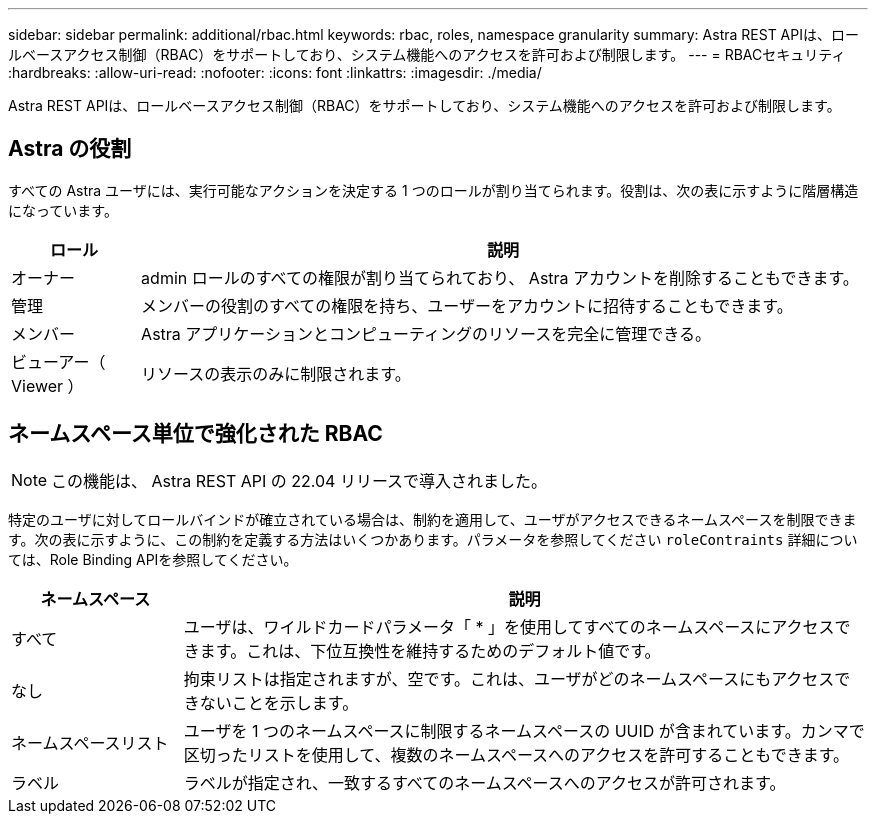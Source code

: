 ---
sidebar: sidebar 
permalink: additional/rbac.html 
keywords: rbac, roles, namespace granularity 
summary: Astra REST APIは、ロールベースアクセス制御（RBAC）をサポートしており、システム機能へのアクセスを許可および制限します。 
---
= RBACセキュリティ
:hardbreaks:
:allow-uri-read: 
:nofooter: 
:icons: font
:linkattrs: 
:imagesdir: ./media/


[role="lead"]
Astra REST APIは、ロールベースアクセス制御（RBAC）をサポートしており、システム機能へのアクセスを許可および制限します。



== Astra の役割

すべての Astra ユーザには、実行可能なアクションを決定する 1 つのロールが割り当てられます。役割は、次の表に示すように階層構造になっています。

[cols="15,85"]
|===
| ロール | 説明 


| オーナー | admin ロールのすべての権限が割り当てられており、 Astra アカウントを削除することもできます。 


| 管理 | メンバーの役割のすべての権限を持ち、ユーザーをアカウントに招待することもできます。 


| メンバー | Astra アプリケーションとコンピューティングのリソースを完全に管理できる。 


| ビューアー（ Viewer ） | リソースの表示のみに制限されます。 
|===


== ネームスペース単位で強化された RBAC


NOTE: この機能は、 Astra REST API の 22.04 リリースで導入されました。

特定のユーザに対してロールバインドが確立されている場合は、制約を適用して、ユーザがアクセスできるネームスペースを制限できます。次の表に示すように、この制約を定義する方法はいくつかあります。パラメータを参照してください `roleContraints` 詳細については、Role Binding APIを参照してください。

[cols="20,80"]
|===
| ネームスペース | 説明 


| すべて | ユーザは、ワイルドカードパラメータ「 * 」を使用してすべてのネームスペースにアクセスできます。これは、下位互換性を維持するためのデフォルト値です。 


| なし | 拘束リストは指定されますが、空です。これは、ユーザがどのネームスペースにもアクセスできないことを示します。 


| ネームスペースリスト | ユーザを 1 つのネームスペースに制限するネームスペースの UUID が含まれています。カンマで区切ったリストを使用して、複数のネームスペースへのアクセスを許可することもできます。 


| ラベル | ラベルが指定され、一致するすべてのネームスペースへのアクセスが許可されます。 
|===